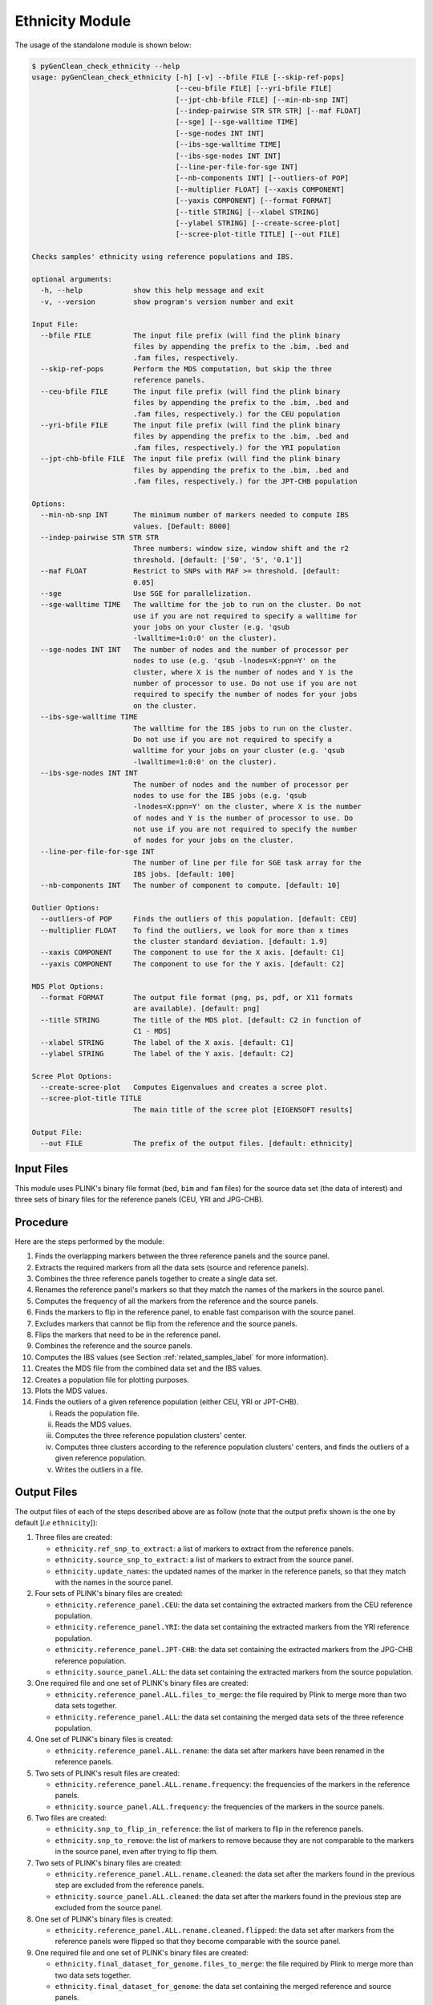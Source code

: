 .. _ethnicity_module_label:

Ethnicity Module
================

The usage of the standalone module is shown below:

.. code-block:: console

    $ pyGenClean_check_ethnicity --help
    usage: pyGenClean_check_ethnicity [-h] [-v] --bfile FILE [--skip-ref-pops]
                                      [--ceu-bfile FILE] [--yri-bfile FILE]
                                      [--jpt-chb-bfile FILE] [--min-nb-snp INT]
                                      [--indep-pairwise STR STR STR] [--maf FLOAT]
                                      [--sge] [--sge-walltime TIME]
                                      [--sge-nodes INT INT]
                                      [--ibs-sge-walltime TIME]
                                      [--ibs-sge-nodes INT INT]
                                      [--line-per-file-for-sge INT]
                                      [--nb-components INT] [--outliers-of POP]
                                      [--multiplier FLOAT] [--xaxis COMPONENT]
                                      [--yaxis COMPONENT] [--format FORMAT]
                                      [--title STRING] [--xlabel STRING]
                                      [--ylabel STRING] [--create-scree-plot]
                                      [--scree-plot-title TITLE] [--out FILE]

    Checks samples' ethnicity using reference populations and IBS.

    optional arguments:
      -h, --help            show this help message and exit
      -v, --version         show program's version number and exit

    Input File:
      --bfile FILE          The input file prefix (will find the plink binary
                            files by appending the prefix to the .bim, .bed and
                            .fam files, respectively.
      --skip-ref-pops       Perform the MDS computation, but skip the three
                            reference panels.
      --ceu-bfile FILE      The input file prefix (will find the plink binary
                            files by appending the prefix to the .bim, .bed and
                            .fam files, respectively.) for the CEU population
      --yri-bfile FILE      The input file prefix (will find the plink binary
                            files by appending the prefix to the .bim, .bed and
                            .fam files, respectively.) for the YRI population
      --jpt-chb-bfile FILE  The input file prefix (will find the plink binary
                            files by appending the prefix to the .bim, .bed and
                            .fam files, respectively.) for the JPT-CHB population

    Options:
      --min-nb-snp INT      The minimum number of markers needed to compute IBS
                            values. [Default: 8000]
      --indep-pairwise STR STR STR
                            Three numbers: window size, window shift and the r2
                            threshold. [default: ['50', '5', '0.1']]
      --maf FLOAT           Restrict to SNPs with MAF >= threshold. [default:
                            0.05]
      --sge                 Use SGE for parallelization.
      --sge-walltime TIME   The walltime for the job to run on the cluster. Do not
                            use if you are not required to specify a walltime for
                            your jobs on your cluster (e.g. 'qsub
                            -lwalltime=1:0:0' on the cluster).
      --sge-nodes INT INT   The number of nodes and the number of processor per
                            nodes to use (e.g. 'qsub -lnodes=X:ppn=Y' on the
                            cluster, where X is the number of nodes and Y is the
                            number of processor to use. Do not use if you are not
                            required to specify the number of nodes for your jobs
                            on the cluster.
      --ibs-sge-walltime TIME
                            The walltime for the IBS jobs to run on the cluster.
                            Do not use if you are not required to specify a
                            walltime for your jobs on your cluster (e.g. 'qsub
                            -lwalltime=1:0:0' on the cluster).
      --ibs-sge-nodes INT INT
                            The number of nodes and the number of processor per
                            nodes to use for the IBS jobs (e.g. 'qsub
                            -lnodes=X:ppn=Y' on the cluster, where X is the number
                            of nodes and Y is the number of processor to use. Do
                            not use if you are not required to specify the number
                            of nodes for your jobs on the cluster.
      --line-per-file-for-sge INT
                            The number of line per file for SGE task array for the
                            IBS jobs. [default: 100]
      --nb-components INT   The number of component to compute. [default: 10]

    Outlier Options:
      --outliers-of POP     Finds the outliers of this population. [default: CEU]
      --multiplier FLOAT    To find the outliers, we look for more than x times
                            the cluster standard deviation. [default: 1.9]
      --xaxis COMPONENT     The component to use for the X axis. [default: C1]
      --yaxis COMPONENT     The component to use for the Y axis. [default: C2]

    MDS Plot Options:
      --format FORMAT       The output file format (png, ps, pdf, or X11 formats
                            are available). [default: png]
      --title STRING        The title of the MDS plot. [default: C2 in function of
                            C1 - MDS]
      --xlabel STRING       The label of the X axis. [default: C1]
      --ylabel STRING       The label of the Y axis. [default: C2]

    Scree Plot Options:
      --create-scree-plot   Computes Eigenvalues and creates a scree plot.
      --scree-plot-title TITLE
                            The main title of the scree plot [EIGENSOFT results]

    Output File:
      --out FILE            The prefix of the output files. [default: ethnicity]


Input Files
-----------

This module uses PLINK's binary file format (``bed``, ``bim`` and ``fam`` files)
for the source data set (the data of interest) and three sets of binary files
for the reference panels (CEU, YRI and JPG-CHB).

Procedure
---------

Here are the steps performed by the module:

1.  Finds the overlapping markers between the three reference panels and the
    source panel.
2.  Extracts the required markers from all the data sets (source and reference
    panels).
3.  Combines the three reference panels together to create a single data set.
4.  Renames the reference panel's markers so that they match the names of the
    markers in the source panel.
5.  Computes the frequency of all the markers from the reference and the source
    panels.
6.  Finds the markers to flip in the reference panel, to enable fast comparison
    with the source panel.
7.  Excludes markers that cannot be flip from the reference and the source
    panels.
8.  Flips the markers that need to be in the reference panel.
9.  Combines the reference and the source panels.
10. Computes the IBS values (see Section :ref:`related_samples_label` for more
    information).
11. Creates the MDS file from the combined data set and the IBS values.
12. Creates a population file for plotting purposes.
13. Plots the MDS values.
14. Finds the outliers of a given reference population (either CEU, YRI or
    JPT-CHB).

    i.   Reads the population file.
    ii.  Reads the MDS values.
    iii. Computes the three reference population clusters' center.
    iv.  Computes three clusters according to the reference population clusters'
         centers, and finds the outliers of a given reference population.
    v.   Writes the outliers in a file.

Output Files
------------

The output files of each of the steps described above are as follow (note that
the output prefix shown is the one by default [*i.e* ``ethnicity``]):

1.  Three files are created:

    *   ``ethnicity.ref_snp_to_extract``: a list of markers to extract from the
        reference panels.
    *   ``ethnicity.source_snp_to_extract``: a list of markers to extract from
        the source panel.
    *   ``ethnicity.update_names``: the updated names of the marker in the
        reference panels, so that they match with the names in the source panel.

2.  Four sets of PLINK's binary files are created:

    *   ``ethnicity.reference_panel.CEU``: the data set containing the extracted
        markers from the CEU reference population.
    *   ``ethnicity.reference_panel.YRI``: the data set containing the extracted
        markers from the YRI reference population.
    *   ``ethnicity.reference_panel.JPT-CHB``: the data set containing the
        extracted markers from the JPG-CHB reference population.
    *   ``ethnicity.source_panel.ALL``: the data set containing the extracted
        markers from the source population.

3.  One required file and one set of PLINK's binary files are created:

    *   ``ethnicity.reference_panel.ALL.files_to_merge``: the file required by
        Plink to merge more than two data sets together.
    *   ``ethnicity.reference_panel.ALL``: the data set containing the merged
        data sets of the three reference population.

4.  One set of PLINK's binary files is created:

    *   ``ethnicity.reference_panel.ALL.rename``: the data set after markers
        have been renamed in the reference panels.

5.  Two sets of PLINK's result files are created:

    *   ``ethnicity.reference_panel.ALL.rename.frequency``: the frequencies of
        the markers in the reference panels.
    *   ``ethnicity.source_panel.ALL.frequency``: the frequencies of the markers
        in the source panels.

6.  Two files are created:

    *   ``ethnicity.snp_to_flip_in_reference``: the list of markers to flip in
        the reference panels.
    *   ``ethnicity.snp_to_remove``: the list of markers to remove because they
        are not comparable to the markers in the source panel, even after trying
        to flip them.

7.  Two sets of PLINK's binary files are created:

    *   ``ethnicity.reference_panel.ALL.rename.cleaned``: the data set after the
        markers found in the previous step are excluded from the reference panels.
    *   ``ethnicity.source_panel.ALL.cleaned``: the data set after the markers
        found in the previous step are excluded from the source panel.

8.  One set of PLINK's binary files is created:

    *   ``ethnicity.reference_panel.ALL.rename.cleaned.flipped``: the data set
        after markers from the reference panels were flipped so that they become
        comparable with the source panel.

9.  One required file and one set of PLINK's binary files are created:

    *   ``ethnicity.final_dataset_for_genome.files_to_merge``: the file required
        by Plink to merge more than two data sets together.
    *   ``ethnicity.final_dataset_for_genome``: the data set containing the
        merged reference and source panels.

10. Multiple files are created after this step.

    *   ``ethnicity.ibs`` : for more information about those files, see Section
        :ref:`related_samples_label`.

11. One set of PLINK's result files is created:

    *   ``ethnicity.mds``: files containing the MDS values.

12. One file is created:

    *   ``ethnicity.population_file``: the population file required for MDS
        value plotting.

13. One file is created:

    *   ``ethnicity.mds.png``: the plot of the MDS values (see Figure
        :ref:`mds_plot_figure`).

14. Four files are created:

    *   ``ethnicity.before.png``: the MDS values before outliers detection (see
        Figure :ref:`mds_plot_before_figure`).
    *   ``ethnicity.after.png``: the MDS values after outliers detection for
        each of the three reference populations. The shaded points are the
        outliers (see Figure :ref:`mds_plot_after_figure`).
    *   ``ethnicity.outliers.png``: the MDS values after outliers detection for
        the selected reference population (default is CEU) (see Figure
        :ref:`ethnicity_outliers_figure`).
    *   ``ethnicity.outliers``: the list of outliers (excluding the reference
        populations).
    *   ``ethnicity.population_file_outliers``: a population file containing the
        outliers (to help creating a new MDS plot using
        :py:mod:`pyGenClean.PlinkUtils.plot_MDS_standalone`).

.. _ethnicity_plots_label:

The Plots
---------

Multiple plots are created by this module. The first one (Figure
:ref:`mds_plot_figure`) is the MDS values right after they are computed by
Plink. There is one color per reference populations (CEU in blue, YRI in green
and JPT-CHB in purple). The source population is represented as red crosses.

.. _mds_plot_figure:

.. figure:: _static/images/check_ethnicity/ethnicity_mds.png
    :align: center
    :width: 50%
    :alt: Initial MDS plot

    Initial MDS plot

The second one (Figure :ref:`mds_plot_before_figure`) is the MDS values before
outlier detection. Points in red, green and blue represent the individuals part
of the CEU, YRI and JPT-CHB clusters, respectively. The yellow points represent
the center of each of the cluster, when only considering the three reference
panels.

.. _mds_plot_before_figure:

.. figure:: _static/images/check_ethnicity/ethnicity_before.png
    :align: center
    :width: 50%
    :alt: MDS plot before

    MDS plot before outlier detection

The third plot (Figure :ref:`mds_plot_after_figure`) is the MDS values after
outlier detection. Points in red, green and blue represent the individuals part
of the CEU, YRI and JPT-CHB clusters, respectively. Outliers are found for each
of the three reference populations and they are represented with the same, but
lighter color. Once again, the yellow points represent the center of each of the
cluster, when only considering the three reference panels.

.. _mds_plot_after_figure:

.. figure:: _static/images/check_ethnicity/ethnicity_after.png
    :align: center
    :width: 50%
    :alt: MDS plot after

    MDS plot after outlier detection

The last plot (Figure :ref:`ethnicity_outliers_figure`) shows the outliers of
the selected reference population (CEU by default). Red, green and blue
represent the CEU, YRI and JPT-CHB samples, respectively. Orange represents the
individuals from the source panel who are part of the selected reference
population. Gray represents the outliers of the selected reference population.

.. _ethnicity_outliers_figure:

.. figure:: _static/images/check_ethnicity/ethnicity_outliers.png
    :align: center
    :width: 50%
    :alt: Ethnic outliers

    Ethnic outliers

Modifying The Outlier Plot
..........................

If you want to manually modify the above figures, have a look at the
:py:mod:`pyGenClean.PlinkUtils.plot_MDS_standalone` module. Here is the usage
of this script:

.. code-block:: console

    $ pyGenClean_plot_MDS --help
    usage: pyGenClean_plot_MDS [-h] [-v] --file FILE --population-file FORMAT
                               [--population-order STRING]
                               [--population-colors STRING]
                               [--population-sizes STRING]
                               [--population-markers STRING]
                               [--population-alpha STRING] [--format FORMAT]
                               [--title STRING] [--xaxis STRING] [--xlabel STRING]
                               [--yaxis STRING] [--ylabel STRING]
                               [--legend-position STRING] [--legend-size INT]
                               [--legend-ncol INT] [--legend-alpha FLOAT]
                               [--title-fontsize INT] [--label-fontsize INT]
                               [--axis-fontsize INT] [--adjust-left FLOAT]
                               [--adjust-right FLOAT] [--adjust-top FLOAT]
                               [--adjust-bottom FLOAT] [--out FILE]

    Creates a MDS plot.

    optional arguments:
      -h, --help            show this help message and exit
      -v, --version         show program's version number and exit

    Input File:
      --file FILE           The MBS file.
      --population-file FORMAT
                            A file containing population information. There must
                            be three columns: famID, indID and population
                            information.

    Population Properties:
      --population-order STRING
                            The order to print the different populations.
                            [default: CEU,YRI,JPT-CHB,SOURCE,OUTLIER]
      --population-colors STRING
                            The population point color in the plot [default:
                            377eb8,4daf4a,984ea3,e41a1c,ff7f00]
      --population-sizes STRING
                            The population point size in the plot. [default:
                            12,12,12,8,3]
      --population-markers STRING
                            The population point marker in the plot. [default:
                            .,.,.,+,D]
      --population-alpha STRING
                            The population alpha value in the plot. [default:
                            1.0,1.0,1.0,1.0,1.0]

    Graphical Properties:
      --format FORMAT       The output file format (png, ps, pdf, or X11 formats
                            are available). [default: png]
      --title STRING        The title of the MDS plot. [default: C2 in function of
                            C1 - MDS]
      --xaxis STRING        The component to print on the X axis. [default: C1]
      --xlabel STRING       The label of the X axis. [default: C1]
      --yaxis STRING        The component to print on the Y axis. [default: C2]
      --ylabel STRING       The label of the Y axis. [default: C2]
      --legend-position STRING
                            The position of the legend. [default: best]
      --legend-size INT     The size of the legend. [default: 10]
      --legend-ncol INT     The number of column for the legend. [default: 1]
      --legend-alpha FLOAT  The alpha value of the legend frame. [default: 1.0]
      --title-fontsize INT  The font size of the title. [default: 15]
      --label-fontsize INT  The font size of the X and Y labels. [default: 12]
      --axis-fontsize INT   The font size of the X and Y axis. [Default: 12]
      --adjust-left FLOAT   Adjust the left margin. [Default: 0.12]
      --adjust-right FLOAT  Adjust the right margin. [Default: 0.90]
      --adjust-top FLOAT    Adjust the top margin. [Default: 0.90]
      --adjust-bottom FLOAT
                            Adjust the bottom margin. [Default: 0.10]

    Output File:
      --out FILE            The prefix of the output files. [default: mds]


And here is an example of usage (for a MDS and a population file named
``ethnicity.mds.mds`` and ``ethnicity.population_file_outliers``, respectively),
producing the Figure :ref:`ethnicity_outliers_modified_figure`.

.. code-block:: console

    $ pyGenClean_plot_MDS \
    >     --file ethnicity.mds.mds \
    >     --population-file ethnicity.population_file_outliers \
    >     --population-order SOURCE,CEU,YRI,JPT-CHB,OUTLIER \
    >     --population-colors e41a1c,377eb8,4daf4a,984ea3,000000 \
    >     --population-markers .,.,.,.,+ \
    >     --population-sizes 8,8,8,8,8 \
    >     --axis-fontsize 18 \
    >     --label-fontsize 18 \
    >     --title-fontsize 24 \
    >     --adjust-bottom 0.11 \
    >     --adjust-left 0.15 \
    >     --adjust-right 0.96 \
    >     --legend-size 14 \
    >     --legend-position lower-right


.. _ethnicity_outliers_modified_figure:

.. figure:: _static/images/check_ethnicity/ethnicity_outliers_modified.png
    :align: center
    :width: 50%
    :alt: Ethnic outliers modified

    Ethnic outliers modified

.. _ethnicity_find_outliers:

Finding Outliers
----------------

If the multiplier of the cluster standard deviation was too stringent (or not
stringent enough), there is no need to run the module from the start. A
standalone script was created for this exact purpose, and it will find the
outliers using the ``MDS`` and population file previously created. Just modify
the ``--multiplier`` option and restart the analysis (which takes about a couple
of seconds).

.. code-block:: console

    $ pyGenClean_find_outliers --help
    usage: pyGenClean_find_outliers [-h] [-v] --mds FILE --population-file FILE
                                    [--outliers-of POP] [--multiplier FLOAT]
                                    [--xaxis COMPONENT] [--yaxis COMPONENT]
                                    [--format FORMAT] [--out FILE]

    Finds outliers in SOURCE from CEU samples.

    optional arguments:
      -h, --help            show this help message and exit
      -v, --version         show program's version number and exit

    Input File:
      --mds FILE            The MDS file from Plink
      --population-file FILE
                            A population file containing the following columns
                            (without a header): FID, IID and POP. POP should be
                            one of 'CEU', 'JPT-CHB', 'YRI' and SOURCE.

    Options:
      --outliers-of POP     Finds the outliers of this population. [default: CEU]
      --multiplier FLOAT    To find the outliers, we look for more than x times
                            the cluster standard deviation. [default: 1.9]
      --xaxis COMPONENT     The component to use for the X axis. [default: C1]
      --yaxis COMPONENT     The component to use for the Y axis. [default: C2]
      --format FORMAT       The output file format (png, ps, or pdf formats are
                            available). [default: png]

    Output File:
      --out FILE            The prefix of the output files. [default: ethnicity]


The Algorithm
--------------

For more information about the actual algorithms and source codes, refer to the
following pages.

* :py:mod:`pyGenClean.Ethnicity.check_ethnicity`
* :py:mod:`pyGenClean.Ethnicity.find_outliers`
* :py:mod:`pyGenClean.PlinkUtils.plot_MDS_standalone`
